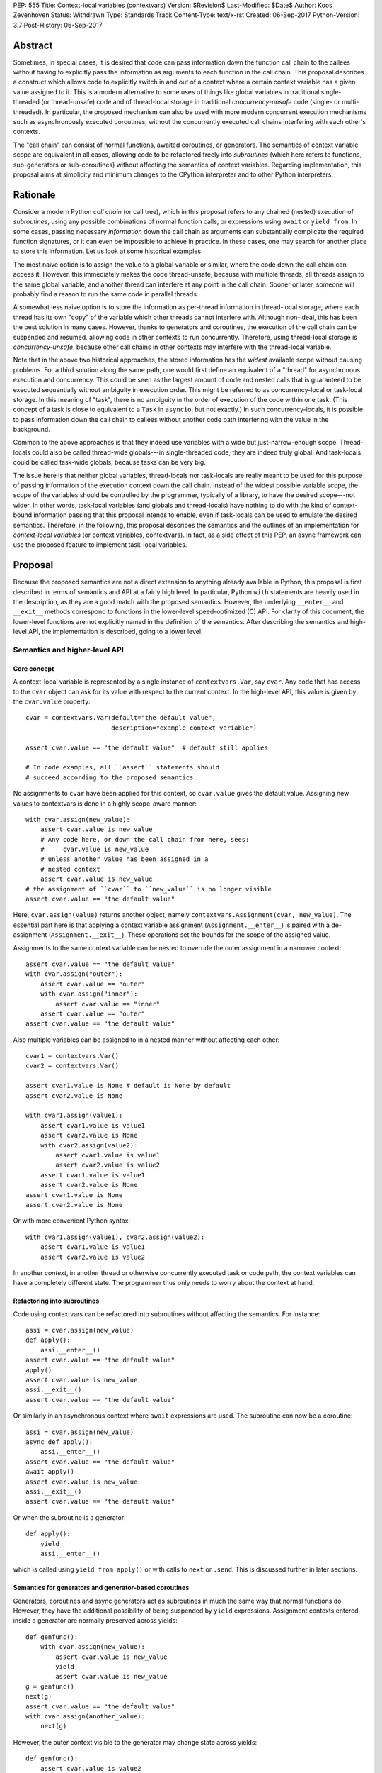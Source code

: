 PEP: 555
Title: Context-local variables (contextvars)
Version: $Revision$
Last-Modified: $Date$
Author: Koos Zevenhoven
Status: Withdrawn
Type: Standards Track
Content-Type: text/x-rst
Created: 06-Sep-2017
Python-Version: 3.7
Post-History: 06-Sep-2017


Abstract
========

Sometimes, in special cases, it is desired that code can pass information down the function call chain to the callees without having to explicitly pass the information as arguments to each function in the call chain. This proposal describes a construct which allows code to explicitly switch in and out of a context where a certain context variable has a given value assigned to it. This is a modern alternative to some uses of things like global variables in traditional single-threaded (or thread-unsafe) code and of thread-local storage in traditional *concurrency-unsafe* code (single- or multi-threaded). In particular, the proposed mechanism can also be used with more modern concurrent execution mechanisms such as asynchronously executed coroutines, without the concurrently executed call chains interfering with each other's contexts.

The "call chain" can consist of normal functions, awaited coroutines, or generators. The semantics of context variable scope are equivalent in all cases, allowing code to be refactored freely into *subroutines* (which here refers to functions, sub-generators or sub-coroutines) without affecting the semantics of context variables. Regarding implementation, this proposal aims at simplicity and minimum changes to the CPython interpreter and to other Python interpreters.

Rationale
=========

Consider a modern Python *call chain* (or call tree), which in this proposal refers to any chained (nested) execution of *subroutines*, using any possible combinations of normal function calls, or expressions using ``await`` or ``yield from``. In some cases, passing necessary *information* down the call chain as arguments can substantially complicate the required function signatures, or it can even be impossible to achieve in practice. In these cases, one may search for another place to store this information. Let us look at some historical examples.

The most naive option is to assign the value to a global variable or similar, where the code down the call chain can access it. However, this immediately makes the code thread-unsafe, because with multiple threads, all threads assign to the same global variable, and another thread can interfere at any point in the call chain. Sooner or later, someone will probably find a reason to run the same code in parallel threads.

A somewhat less naive option is to store the information as per-thread information in thread-local storage, where each thread has its own "copy" of the variable which other threads cannot interfere with. Although non-ideal, this has been the best solution in many cases. However, thanks to generators and coroutines, the execution of the call chain can be suspended and resumed, allowing code in other contexts to run concurrently. Therefore, using thread-local storage is *concurrency-unsafe*, because other call chains in other contexts may interfere with the thread-local variable.

Note that in the above two historical approaches, the stored information has the *widest* available scope without causing problems. For a third solution along the same path, one would first define an equivalent of a "thread" for asynchronous execution and concurrency. This could be seen as the largest amount of code and nested calls that is guaranteed to be executed sequentially without ambiguity in execution order. This might be referred to as concurrency-local or task-local storage. In this meaning of "task", there is no ambiguity in the order of execution of the code within one task. (This concept of a task is close to equivalent to a ``Task`` in ``asyncio``, but not exactly.) In such concurrency-locals, it is possible to pass information down the call chain to callees without another code path interfering with the value in the background.

Common to the above approaches is that they indeed use variables with a wide but just-narrow-enough scope. Thread-locals could also be called thread-wide globals---in single-threaded code, they are indeed truly global. And task-locals could be called task-wide globals, because tasks can be very big.

The issue here is that neither global variables, thread-locals nor task-locals are really meant to be used for this purpose of passing information of the execution context down the call chain. Instead of the widest possible variable scope, the scope of the variables should be controlled by the programmer, typically of a library, to have the desired scope---not wider. In other words, task-local variables (and globals and thread-locals) have nothing to do with the kind of context-bound information passing that this proposal intends to enable, even if task-locals can be used to emulate the desired semantics. Therefore, in the following, this proposal describes the semantics and the outlines of an implementation for *context-local variables* (or context variables, contextvars). In fact, as a side effect of this PEP, an async framework can use the proposed feature to implement task-local variables.

Proposal
========

Because the proposed semantics are not a direct extension to anything already available in Python, this proposal is first described in terms of semantics and API at a fairly high level. In particular, Python ``with`` statements are heavily used in the description, as they are a good match with the proposed semantics. However, the underlying ``__enter__`` and ``__exit__`` methods correspond to functions in the lower-level speed-optimized (C) API. For clarity of this document, the lower-level functions are not explicitly named in the definition of the semantics. After describing the semantics and high-level API, the implementation is described, going to a lower level.

Semantics and higher-level API
------------------------------

Core concept
''''''''''''

A context-local variable is represented by a single instance of ``contextvars.Var``, say ``cvar``. Any code that has access to the ``cvar`` object can ask for its value with respect to the current context. In the high-level API, this value is given by the ``cvar.value`` property::

    cvar = contextvars.Var(default="the default value",
                           description="example context variable")

    assert cvar.value == "the default value"  # default still applies

    # In code examples, all ``assert`` statements should
    # succeed according to the proposed semantics.


No assignments to ``cvar`` have been applied for this context, so ``cvar.value`` gives the default value. Assigning new values to contextvars is done in a highly scope-aware manner::

    with cvar.assign(new_value):
        assert cvar.value is new_value
        # Any code here, or down the call chain from here, sees:
        #     cvar.value is new_value
        # unless another value has been assigned in a
        # nested context
        assert cvar.value is new_value
    # the assignment of ``cvar`` to ``new_value`` is no longer visible
    assert cvar.value == "the default value"


Here, ``cvar.assign(value)`` returns another object, namely ``contextvars.Assignment(cvar, new_value)``. The essential part here is that applying a context variable assignment (``Assignment.__enter__``) is paired with a de-assignment (``Assignment.__exit__``). These operations set the bounds for the scope of the assigned value.

Assignments to the same context variable can be nested to override the outer assignment in a narrower context::

    assert cvar.value == "the default value"
    with cvar.assign("outer"):
        assert cvar.value == "outer"
        with cvar.assign("inner"):
            assert cvar.value == "inner"
        assert cvar.value == "outer"
    assert cvar.value == "the default value"


Also multiple variables can be assigned to in a nested manner without affecting each other::

    cvar1 = contextvars.Var()
    cvar2 = contextvars.Var()

    assert cvar1.value is None # default is None by default
    assert cvar2.value is None

    with cvar1.assign(value1):
        assert cvar1.value is value1
        assert cvar2.value is None
        with cvar2.assign(value2):
            assert cvar1.value is value1
            assert cvar2.value is value2
        assert cvar1.value is value1
        assert cvar2.value is None
    assert cvar1.value is None
    assert cvar2.value is None


Or with more convenient Python syntax::

    with cvar1.assign(value1), cvar2.assign(value2):
        assert cvar1.value is value1
        assert cvar2.value is value2


In another *context*, in another thread or otherwise concurrently executed task or code path, the context variables can have a completely different state. The programmer thus only needs to worry about the context at hand.

Refactoring into subroutines
''''''''''''''''''''''''''''

Code using contextvars can be refactored into subroutines without affecting the semantics.  For instance::

    assi = cvar.assign(new_value)
    def apply():
        assi.__enter__()
    assert cvar.value == "the default value"
    apply()
    assert cvar.value is new_value
    assi.__exit__()
    assert cvar.value == "the default value"


Or similarly in an asynchronous context where ``await`` expressions are used. The subroutine can now be a coroutine::

    assi = cvar.assign(new_value)
    async def apply():
        assi.__enter__()
    assert cvar.value == "the default value"
    await apply()
    assert cvar.value is new_value
    assi.__exit__()
    assert cvar.value == "the default value"


Or when the subroutine is a generator::

    def apply():
        yield
        assi.__enter__()


which is called using ``yield from apply()`` or with calls to ``next`` or ``.send``. This is discussed further in later sections.

Semantics for generators and generator-based coroutines
'''''''''''''''''''''''''''''''''''''''''''''''''''''''

Generators, coroutines and async generators act as subroutines in much the same way that normal functions do. However, they have the additional possibility of being suspended by ``yield`` expressions. Assignment contexts entered inside a generator are normally preserved across yields::

    def genfunc():
        with cvar.assign(new_value):
            assert cvar.value is new_value
            yield
            assert cvar.value is new_value
    g = genfunc()
    next(g)
    assert cvar.value == "the default value"
    with cvar.assign(another_value):
        next(g)


However, the outer context visible to the generator may change state across yields::

    def genfunc():
        assert cvar.value is value2
        yield
        assert cvar.value is value1
        yield
        with cvar.assign(value3):
            assert cvar.value is value3

    with cvar.assign(value1):
        g = genfunc()
        with cvar.assign(value2):
            next(g)
        next(g)
        next(g)
        assert cvar.value is value1


Similar semantics apply to async generators defined by ``async def ... yield ...`` ).

By default, values assigned inside a generator do not leak through yields to the code that drives the generator. However, the assignment contexts entered and left open inside the generator *do* become visible outside the generator after the generator has finished with a ``StopIteration`` or another exception::

    assi = cvar.assign(new_value)
    def genfunc():
        yield
        assi.__enter__():
        yield

    g = genfunc()
    assert cvar.value == "the default value"
    next(g)
    assert cvar.value == "the default value"
    next(g)  # assi.__enter__() is called here
    assert cvar.value == "the default value"
    next(g)
    assert cvar.value is new_value
    assi.__exit__()



Special functionality for framework authors
-------------------------------------------

Frameworks, such as ``asyncio`` or third-party libraries, can use additional functionality in ``contextvars`` to achieve the desired semantics in cases which are not determined by the Python interpreter. Some of the semantics described in this section are also afterwards used to describe the internal implementation.

Leaking yields
''''''''''''''

Using the ``contextvars.leaking_yields`` decorator, one can choose to leak the context through ``yield`` expressions into the outer context that drives the generator::

    @contextvars.leaking_yields
    def genfunc():
        assert cvar.value == "outer"
        with cvar.assign("inner"):
            yield
            assert cvar.value == "inner"
        assert cvar.value == "outer"

    g = genfunc():
    with cvar.assign("outer"):
        assert cvar.value == "outer"
        next(g)
        assert cvar.value == "inner"
        next(g)
        assert cvar.value == "outer"


Capturing contextvar assignments
''''''''''''''''''''''''''''''''

Using ``contextvars.capture()``, one can capture the assignment contexts that are entered by a block of code. The changes applied by the block of code can then be reverted and subsequently reapplied, even in another context::

    assert cvar1.value is None # default
    assert cvar2.value is None # default
    assi1 = cvar1.assign(value1)
    assi2 = cvar1.assign(value2)
    with contextvars.capture() as delta:
        assi1.__enter__()
        with cvar2.assign("not captured"):
            assert cvar2.value is "not captured"
        assi2.__enter__()
    assert cvar1.value is value2
    delta.revert()
    assert cvar1.value is None
    assert cvar2.value is None
    ...
    with cvar1.assign(1), cvar2.assign(2):
        delta.reapply()
        assert cvar1.value is value2
        assert cvar2.value == 2


However, reapplying the "delta" if its net contents include deassignments may not be possible (see also Implementation and Open Issues).


Getting a snapshot of context state
'''''''''''''''''''''''''''''''''''

The function ``contextvars.get_local_state()`` returns an object representing the applied assignments to all context-local variables in the context where the function is called. This can be seen as equivalent to using ``contextvars.capture()`` to capture all context changes from the beginning of execution. The returned object supports methods ``.revert()`` and ``reapply()`` as above.


Running code in a clean state
'''''''''''''''''''''''''''''

Although it is possible to revert all applied context changes using the above primitives, a more convenient way to run a block of code in a clean context is provided::

    with context_vars.clean_context():
        # here, all context vars start off with their default values
    # here, the state is back to what it was before the with block.


Implementation
--------------

This section describes to a variable level of detail how the described semantics can be implemented. At present, an implementation aimed at simplicity but sufficient features is described. More details will be added later.

Alternatively, a somewhat more complicated implementation offers minor additional features while adding some performance overhead and requiring more code in the implementation.

Data structures and implementation of the core concept
''''''''''''''''''''''''''''''''''''''''''''''''''''''

Each thread of the Python interpreter keeps its own stack of ``contextvars.Assignment`` objects, each having a pointer to the previous (outer) assignment like in a linked list. The local state (also returned by ``contextvars.get_local_state()``) then consists of a reference to the top of the stack and a pointer/weak reference to the bottom of the stack. This allows efficient stack manipulations. An object produced by ``contextvars.capture()`` is similar, but refers to only a part of the stack with the bottom reference pointing to the top of the stack as it was in the beginning of the capture block.

Now, the stack evolves according to the assignment ``__enter__`` and ``__exit__`` methods. For example::

    cvar1 = contextvars.Var()
    cvar2 = contextvars.Var()
    # stack: []
    assert cvar1.value is None
    assert cvar2.value is None

    with cvar1.assign("outer"):
        # stack: [Assignment(cvar1, "outer")]
        assert cvar1.value == "outer"

        with cvar1.assign("inner"):
            # stack: [Assignment(cvar1, "outer"),
            #         Assignment(cvar1, "inner")]
            assert cvar1.value == "inner"

            with cvar2.assign("hello"):
                # stack: [Assignment(cvar1, "outer"),
                #         Assignment(cvar1, "inner"),
                #         Assignment(cvar2, "hello")]
                assert cvar2.value == "hello"

            # stack: [Assignment(cvar1, "outer"),
            #         Assignment(cvar1, "inner")]
            assert cvar1.value == "inner"
            assert cvar2.value is None

        # stack: [Assignment(cvar1, "outer")]
        assert cvar1.value == "outer"

    # stack: []
    assert cvar1.value is None
    assert cvar2.value is None


Getting a value from the context using ``cvar1.value`` can be implemented as finding the topmost occurrence of a ``cvar1`` assignment on the stack and returning the value there, or the default value if no assignment is found on the stack. However, this can be optimized to instead be an O(1) operation in most cases. Still, even searching through the stack may be reasonably fast since these stacks are not intended to grow very large.

The above description is already sufficient for implementing the core concept. Suspendable frames require some additional attention, as explained in the following.

Implementation of generator and coroutine semantics
'''''''''''''''''''''''''''''''''''''''''''''''''''

Within generators, coroutines and async generators, assignments and deassignments are handled in exactly the same way as anywhere else. However, some changes are needed in the builtin generator methods ``send``, ``__next__``, ``throw`` and ``close``. Here is the Python equivalent of the changes needed in ``send`` for a generator (here ``_old_send`` refers to the behavior in Python 3.6)::

    def send(self, value):
        if self.gi_contextvars is LEAK:
            # If decorated with contextvars.leaking_yields.
            # Nothing needs to be done to leak context through yields :)
            return self._old_send(value)
        try:
            with contextvars.capture() as delta:
                if self.gi_contextvars:
                    # non-zero captured content from previous iteration
                    self.gi_contextvars.reapply()
                ret = self._old_send(value)
        except Exception:
            raise  # back to the calling frame (e.g. StopIteration)
        else:
            # suspending, revert context changes but save them for later
            delta.revert()
            self.gi_contextvars = delta
        return ret


The corresponding modifications to the other methods is essentially identical. The same applies to coroutines and async generators.

For code that does not use ``contextvars``, the additions are O(1) and essentially reduce to a couple of pointer comparisons. For code that does use ``contextvars``, the additions are still O(1) in most cases.

More on implementation
''''''''''''''''''''''

The rest of the functionality, including ``contextvars.leaking_yields``, contextvars.capture()``, ``contextvars.get_local_state()`` and ``contextvars.clean_context()`` are in fact quite straightforward to implement, but their implementation will be discussed further in later versions of this proposal. Caching of assigned values is somewhat more complicated, and will be discussed later, but it seems that most cases should achieve O(1) complexity.

Backwards compatibility
=======================

There are no *direct* backwards-compatibility concerns, since a completely new feature is proposed.

However, various traditional uses of thread-local storage may need a smooth transition to ``contextvars`` so they can be concurrency-safe. There are several approaches to this, including emulating task-local storage with a little bit of help from async frameworks. A fully general implementation cannot be provided, because the desired semantics may depend on the design of the framework.

Another way to deal with the transition is for code to first look for a context created using ``contextvars``. If that fails because a new-style context has not been set or because the code runs on an older Python version, a fallback to thread-local storage is used.


Open Issues
===========

Out-of-order de-assignments
---------------------------

In this proposal, all variable deassignments are made in the opposite order compared to the preceding assignments. This has two useful properties: it encourages using ``with`` statements to define assignment scope and has a tendency to catch errors early (forgetting a ``.__exit__()`` call often results in a meaningful error. To have this as a requirement is beneficial also in terms of implementation simplicity and performance. Nevertheless, allowing out-of-order context exits is not completely out of the question, and reasonable implementation strategies for that do exist.

Rejected Ideas
==============

Dynamic scoping linked to subroutine scopes
-------------------------------------------

The scope of value visibility should not be determined by the way the code is refactored into subroutines. It is necessary to have per-variable control of the assignment scope.

Acknowledgements
================

To be added.


References
==========

To be added.


Copyright
=========

This document has been placed in the public domain.


..
   Local Variables:
   mode: indented-text
   indent-tabs-mode: nil
   sentence-end-double-space: t
   fill-column: 70
   coding: utf-8
   End:
